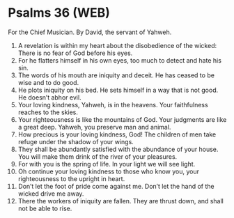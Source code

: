 * Psalms 36 (WEB)
:PROPERTIES:
:ID: WEB/19-PSA036
:END:

 For the Chief Musician. By David, the servant of Yahweh.
1. A revelation is within my heart about the disobedience of the wicked: There is no fear of God before his eyes.
2. For he flatters himself in his own eyes, too much to detect and hate his sin.
3. The words of his mouth are iniquity and deceit. He has ceased to be wise and to do good.
4. He plots iniquity on his bed. He sets himself in a way that is not good. He doesn’t abhor evil.
5. Your loving kindness, Yahweh, is in the heavens. Your faithfulness reaches to the skies.
6. Your righteousness is like the mountains of God. Your judgments are like a great deep. Yahweh, you preserve man and animal.
7. How precious is your loving kindness, God! The children of men take refuge under the shadow of your wings.
8. They shall be abundantly satisfied with the abundance of your house. You will make them drink of the river of your pleasures.
9. For with you is the spring of life. In your light we will see light.
10. Oh continue your loving kindness to those who know you, your righteousness to the upright in heart.
11. Don’t let the foot of pride come against me. Don’t let the hand of the wicked drive me away.
12. There the workers of iniquity are fallen. They are thrust down, and shall not be able to rise.
